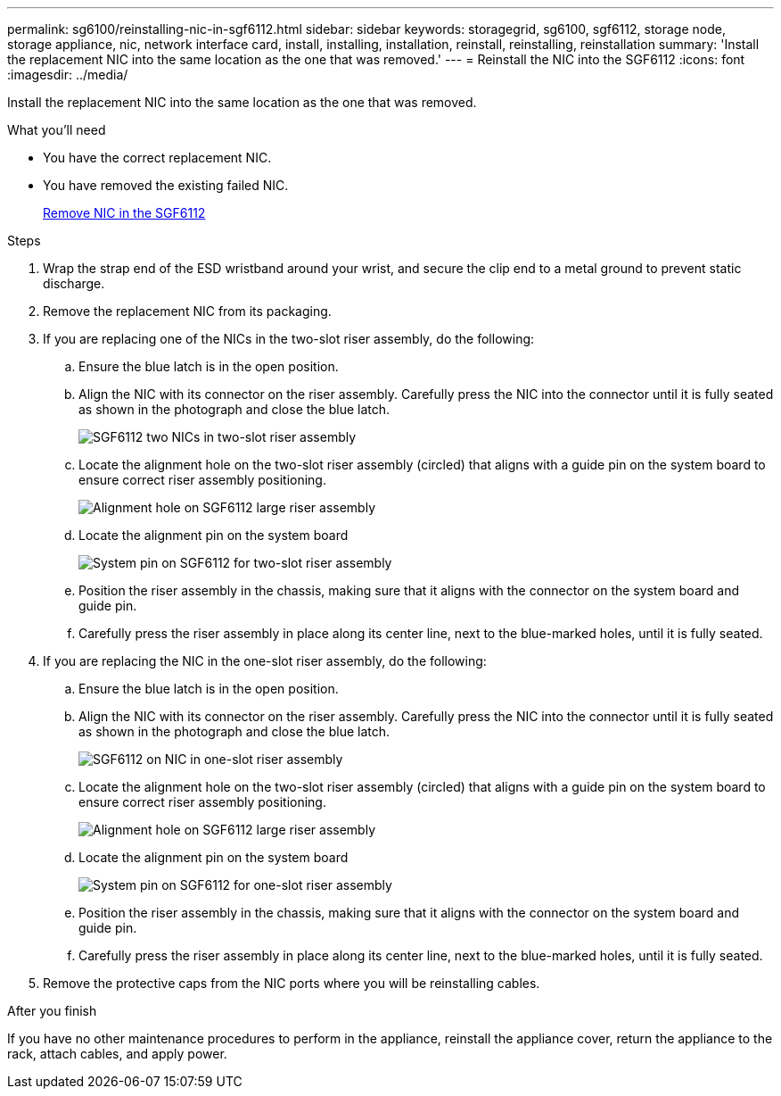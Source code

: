 ---
permalink: sg6100/reinstalling-nic-in-sgf6112.html
sidebar: sidebar
keywords: storagegrid, sg6100, sgf6112, storage node, storage appliance, nic, network interface card, install, installing, installation, reinstall, reinstalling, reinstallation 
summary: 'Install the replacement NIC into the same location as the one that was removed.'
---
= Reinstall the NIC into the SGF6112
:icons: font
:imagesdir: ../media/

[.lead]
Install the replacement NIC into the same location as the one that was removed.

.What you'll need

* You have the correct replacement NIC.
* You have removed the existing failed NIC.
+
link:removing-nic-in-sgf6112.html[Remove NIC in the SGF6112]

.Steps

. Wrap the strap end of the ESD wristband around your wrist, and secure the clip end to a metal ground to prevent static discharge.
. Remove the replacement NIC from its packaging.

. If you are replacing one of the NICs in the two-slot riser assembly, do the following:
.. Ensure the blue latch is in the open position.
.. Align the NIC with its connector on the riser assembly. Carefully press the NIC into the connector until it is fully seated as shown in the photograph and close the blue latch.
+
image::../media/two-slot-assembly-sgf6112.png[SGF6112 two NICs in two-slot riser assembly]

.. Locate the alignment hole on the two-slot riser assembly (circled) that aligns with a guide pin on the system board to ensure correct riser assembly positioning.
+
image::../media/sgf6112_two-slot-riser_alignment_hole.png[Alignment hole on SGF6112 large riser assembly]
+
.. Locate the alignment pin on the system board 
+
image::../media/sgf6112_two-slot-riser_system-pin.png[System pin on SGF6112 for two-slot riser assembly]

.. Position the riser assembly in the chassis, making sure that it aligns with the connector on the system board and guide pin. 

.. Carefully press the riser assembly in place along its center line, next to the blue-marked holes, until it is fully seated.

. If you are replacing the NIC in the one-slot riser assembly, do the following: 
.. Ensure the blue latch is in the open position.
.. Align the NIC with its connector on the riser assembly. Carefully press the NIC into the connector until it is fully seated as shown in the photograph and close the blue latch.
+
image::../media/one-slot-assembly-sgf6112.png[SGF6112 on NIC in one-slot riser assembly]

.. Locate the alignment hole on the two-slot riser assembly (circled) that aligns with a guide pin on the system board to ensure correct riser assembly positioning.
+
image::../media/sgf6112_one-slot-riser_alignment_hole.png[Alignment hole on SGF6112 large riser assembly]
+
.. Locate the alignment pin on the system board 
+
image::../media/sgf6112_one-slot-riser_system-pin.png[System pin on SGF6112 for one-slot riser assembly]

.. Position the riser assembly in the chassis, making sure that it aligns with the connector on the system board and guide pin. 

.. Carefully press the riser assembly in place along its center line, next to the blue-marked holes, until it is fully seated.

. Remove the protective caps from the NIC ports where you will be reinstalling cables.

.After you finish

If you have no other maintenance procedures to perform in the appliance, reinstall the appliance cover, return the appliance to the rack, attach cables, and apply power.

